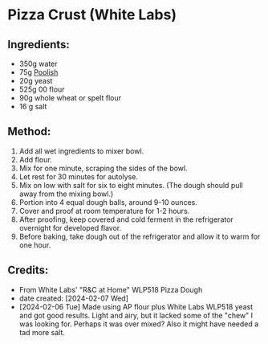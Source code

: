 #+STARTUP: showeverything
* Pizza Crust (White Labs)
** Ingredients:
- 350g water
- 75g [[https://john-costanzo.github.io/recipe_browser.html?view:CostanzoRecipes_Bread_Poolish][Poolish]]
- 20g yeast
- 525g 00 flour
- 90g whole wheat or spelt flour
- 16 g salt
** Method:
1. Add all wet ingredients to mixer bowl.
2. Add flour.
3. Mix for one minute, scraping the sides of the bowl.
4. Let rest for 30 minutes for autolyse.
5. Mix on low with salt for six to eight minutes. (The dough should pull away from the mixing bowl.)
6. Portion into 4 equal dough balls, around 9-10 ounces.
7. Cover and proof at room temperature for 1-2 hours.
8. After proofing, keep covered and cold ferment in the refrigerator overnight for developed flavor.
9. Before baking, take dough out of the refrigerator and allow it to warm for one hour.
** Credits:
- From White Labs' "R&C at Home" WLP518 Pizza Dough
- date created: [2024-02-07 Wed]
- [2024-02-06 Tue] Made using AP flour plus White Labs WLP518 yeast and got good results. Light and airy, but it lacked some of the "chew" I was looking for. Perhaps it was over mixed? Also it might have needed a tad more salt.
